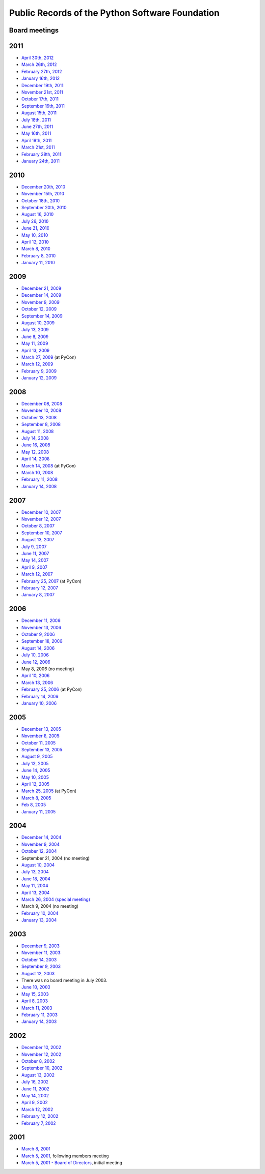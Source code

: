 Public Records of the Python Software Foundation
================================================

Board meetings
--------------

2011
----

- `April 30th, 2012 <2012-04-30>`_

- `March 26th, 2012 <2012-03-26>`_

- `February 27th, 2012 <2012-02-27>`_

- `January 16th, 2012 <2012-01-16>`_

- `December 19th, 2011 <2011-12-19>`_

- `November 21st, 2011 <2011-11-21>`_

- `October 17th, 2011 <2011-10-17>`_

- `September 19th, 2011 <2011-09-19>`_

- `August 15th, 2011 <2011-08-15>`_

- `July 18th, 2011 <2011-07-18>`_

- `June 27th, 2011 <2011-06-27>`_

- `May 16th, 2011 <2011-05-16>`_

- `April 18th, 2011 <2011-04-18>`_

- `March 21st, 2011 <2011-03-21>`_

- `February 28th, 2011 <2011-02-28>`_

- `January 24th, 2011 <2011-01-24>`_

2010
----

- `December 20th, 2010 <2010-12-20>`_

- `November 15th, 2010 <2010-11-15>`_

- `October 18th, 2010 <2010-10-18>`_

- `September 20th, 2010 <2010-09-20>`_

- `August 16, 2010 <2010-08-16>`_

- `July 26, 2010 <2010-07-26>`_

- `June 21, 2010 <2010-06-21>`_

- `May 10, 2010 <2010-05-10>`_

- `April 12, 2010 <2010-04-12>`_

- `March 8, 2010 <2010-03-08>`_

- `February 8, 2010 <2010-02-08>`_

- `January 11, 2010 <2010-01-11>`_

2009
----

- `December 21, 2009 <2009-12-21>`_

- `December 14, 2009 <2009-12-14>`_

- `November 9, 2009 <2009-11-09>`_

- `October 12, 2009 <2009-10-12>`_

- `September 14, 2009 <2009-09-14>`_

- `August 10, 2009 <2009-08-10>`_

- `July 13, 2009 <2009-07-13>`_

- `June 8, 2009 <2009-06-08>`_

- `May 11, 2009 <2009-05-11>`_

- `April 13, 2009 <2009-04-13>`_

- `March 27, 2009 <2009-03-27>`_ (at PyCon)

- `March 12, 2009 <2009-03-12>`_

- `February 9, 2009 <2009-02-09>`_

- `January 12, 2009 <2009-01-12>`_

2008
----

- `December 08, 2008 <2008-12-08>`_

- `November 10, 2008 <2008-11-10>`_

- `October 13, 2008 <2008-10-13>`_

- `September 8, 2008 <2008-09-08>`_

- `August 11, 2008 <2008-08-11>`_

- `July 14, 2008 <2008-07-14>`_

- `June 16, 2008 <2008-06-16>`_

- `May 12, 2008 <2008-05-12>`_

- `April 14, 2008 <2008-04-14>`_

- `March 14, 2008 <2008-03-14>`_ (at PyCon)

- `March 10, 2008 <2008-03-10>`_

- `February 11, 2008 <2008-02-11>`_

- `January 14, 2008 <2008-01-14>`_

2007
----

- `December 10, 2007 <2007-12-10>`_

- `November 12, 2007 <2007-11-12>`_

- `October 8, 2007 <2007-10-08>`_

- `September 10, 2007 <2007-09-10>`_

- `August 13, 2007 <2007-08-13>`_

- `July 9, 2007 <2007-07-09/>`_

- `June 11, 2007 <2007-06-11/>`_

- `May 14, 2007 <2007-05-14/>`_

- `April 9, 2007 <2007-04-09/>`_

- `March 12, 2007 <2007-03-12/>`_

- `February 25, 2007 <2007-02-25/>`_ (at PyCon)

- `February 12, 2007 <2007-02-12/>`_

- `January 8, 2007 <2007-01-08/>`_

2006
----

- `December 11, 2006 <2006-12-11/>`_

- `November 13, 2006 <2006-11-13/>`_

- `October 9, 2006 <2006-10-09/>`_

- `September 18, 2006 <2006-09-18/>`_

- `August 14, 2006 <2006-08-14/>`_

- `July 10, 2006 <2006-07-10/>`_

- `June 12, 2006 <2006-06-12/>`_

- May 8, 2006 (no meeting)

- `April 10, 2006 <2006-04-10/>`_

- `March 13, 2006 <2006-03-13/>`_

- `February 25, 2006 <2006-02-25/>`_ (at PyCon)

- `February 14, 2006 <2006-02-14/>`_

- `January 10, 2006 <2006-01-10/>`_

2005
----

- `December 13, 2005 <2005-12-13/>`_

- `November 8, 2005 <2005-11-08/>`_

- `October 11, 2005 <2005-10-11/>`_

- `September 13, 2005 <2005-09-13/>`_

- `August 9, 2005 <2005-08-09/>`_

- `July 12, 2005 <2005-07-12/>`_

- `June 14, 2005 <2005-06-14/>`_

- `May 10, 2005 <2005-05-10/>`_

- `April 12, 2005 <2005-04-12/>`_

- `March 25, 2005 <2005-03-24/>`_ (at PyCon)

- `March 8, 2005 <2005-03-08/>`_

- `Feb 8, 2005 <2005-02-08/>`_

- `January 11, 2005 <2005-01-11/>`_

2004
----

- `December 14, 2004 <2004-12-14/>`_

- `November 9, 2004 <2004-11-09/>`_

- `October 12, 2004 <2004-10-12/>`_

- September 21, 2004 (no meeting)

- `August 10, 2004 <2004-08-10/>`_

- `July 13, 2004 <2004-07-13/>`_

- `June 18, 2004 <2004-06-18/>`_

- `May 11, 2004 <2004-05-11/>`_

- `April 13, 2004 <2004-04-13/>`_

- `March 26, 2004 (special meeting) <2004-03-26/>`_

- March 9, 2004 (no meeting)

- `February 10, 2004 <2004-02-10/>`_

- `January 13, 2004 <2004-01-13/>`_

2003
----

- `December 9, 2003 <2003-12-09/>`_

- `November 11, 2003 <2003-11-11/>`_

- `October 14, 2003 <2003-10-14/>`_

- `September 9, 2003 <2003-09-09/>`_

- `August 12, 2003 <2003-08-12/>`_

- There was no board meeting in July 2003.

- `June 10, 2003 <2003-06-10/>`_

- `May 15, 2003 <2003-05-13/>`_

- `April 8, 2003 <2003-04-08/>`_

- `March 11, 2003 <2003-03-11/>`_

- `February 11, 2003 <2003-02-11/>`_

- `January 14, 2003 <2003-01-14/>`_

2002
----

- `December 10, 2002 <2002-12-10/>`_

- `November 12, 2002 <2002-11-12/>`_

- `October 8, 2002 <2002-10-08/>`_

- `September 10, 2002 <2002-09-10/>`_

- `August 13, 2002 <2002-08-13/>`_

- `July 16, 2002 <2002-07-16/>`_

- `June 11, 2002 <2002-06-11/>`_

- `May 14, 2002 <2002-05-14/>`_

- `April 9, 2002 <2002-04-09/>`_

- `March 12, 2002 <2002-03-12/>`_

- `February 12, 2002 <2002-02-12/>`_

- `February 7, 2002 <2002-02-07/>`_

2001
----

- `March 8, 2001 <2001-03-08/>`_

- `March 5, 2001 <2001-03-05-2/>`_, following members meeting

- `March 5, 2001 - Board of Directors <2001-03-05/>`_, initial meeting